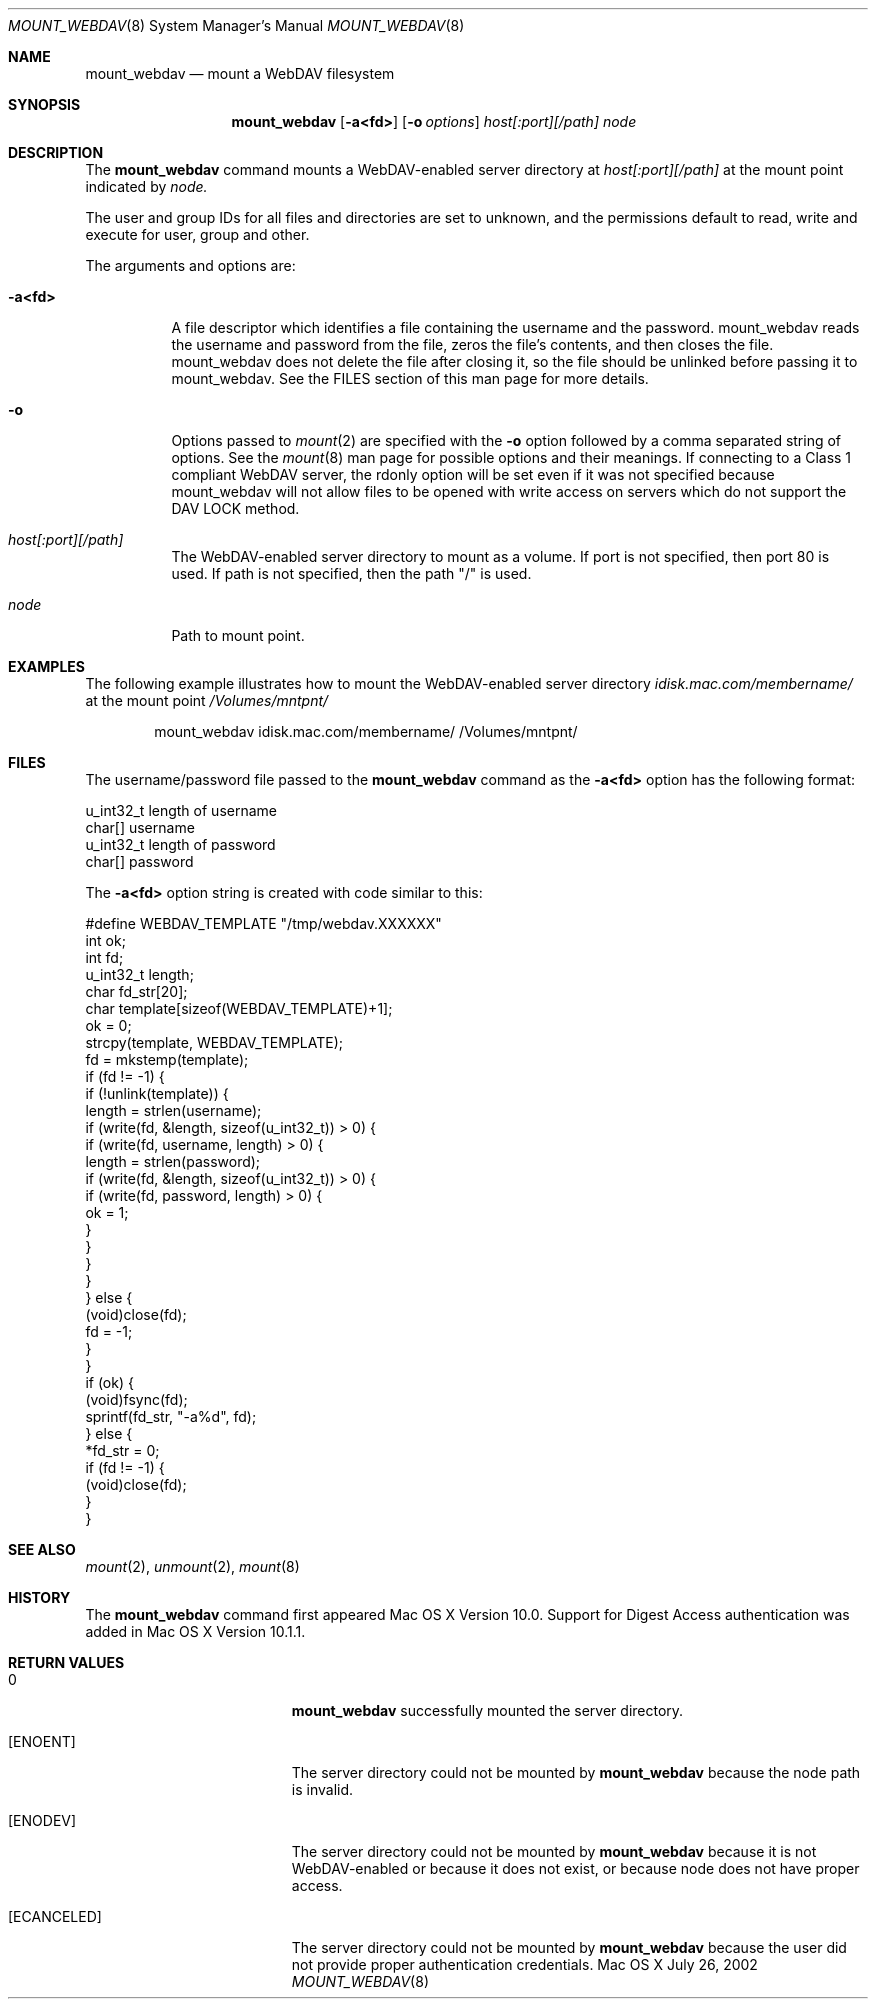 .\" 
.\" Copyright (c) 2001-2002 Apple Computer, Inc. All rights reserved.
.\" 
.\" @APPLE_LICENSE_HEADER_START@
.\" 
.\" The contents of this file constitute Original Code as defined in and
.\" are subject to the Apple Public Source License Version 1.1 (the
.\" "License").  You may not use this file except in compliance with the
.\" License.  Please obtain a copy of the License at
.\" http://www.apple.com/publicsource and read it before using this file.
.\" 
.\" This Original Code and all software distributed under the License are
.\" distributed on an "AS IS" basis, WITHOUT WARRANTY OF ANY KIND, EITHER
.\" EXPRESS OR IMPLIED, AND APPLE HEREBY DISCLAIMS ALL SUCH WARRANTIES,
.\" INCLUDING WITHOUT LIMITATION, ANY WARRANTIES OF MERCHANTABILITY,
.\" FITNESS FOR A PARTICULAR PURPOSE OR NON-INFRINGEMENT.  Please see the
.\" License for the specific language governing rights and limitations
.\" under the License.
.\"
.\" @APPLE_LICENSE_HEADER_END@
.\"
.\" ********************************************************************
.\" *
.\" *  mount_webdav [-a<fd>] [-o options] host[:port][/path] node
.\" *
.\" ********************************************************************
.\"
.\" ********************************************************************
.\" *  Required macros
.\" ********************************************************************
.Dd July 26, 2002
.Dt MOUNT_WEBDAV 8
.Os Mac\ OS\ X
.\"
.\" ********************************************************************
.\" *  NAME section
.\" ********************************************************************
.Sh NAME
.Nm mount_webdav
.Nd mount a WebDAV filesystem
.\"
.\" ********************************************************************
.\" *  SYNOPSIS section
.\" ********************************************************************
.Sh SYNOPSIS
.Nm
.Op Fl a<fd>
.Op Fl o Ar options
.Ar host[:port][/path]
.Ar node
.\"
.\" ********************************************************************
.\" *  DESCRIPTION section
.\" ********************************************************************
.Sh DESCRIPTION
The
.Nm
command mounts a WebDAV-enabled server directory at
.Ar host[:port][/path]
at the mount point indicated by
.Ar node.
.Pp
The user and group IDs for all files and directories are set to unknown,
and the permissions default to read, write and execute for user, group
and other.
.Pp
The arguments and options are:
.Bl -tag -width indent
.It Fl a<fd>
A file descriptor which identifies a file containing the username and
the password. mount_webdav reads the username and password from the
file, zeros the file's contents, and then closes the file. mount_webdav
does not delete the file after closing it, so the file should be
unlinked before passing it to mount_webdav. See the FILES section of
this man page for more details.
.It Fl o
Options passed to
.Xr mount 2
are specified with the
.Fl o
option followed by a comma separated string of options. See the
.Xr mount 8
man page for possible options and their meanings. If connecting to a
Class 1 compliant WebDAV server, the rdonly option will be set even if
it was not specified because mount_webdav will not allow files to be
opened with write access on servers which do not support the DAV LOCK
method.
.It Ar host[:port][/path]
The WebDAV-enabled server directory to mount as a volume. If port is not
specified, then port 80 is used. If path is not specified, then the path
"/" is used.
.It Ar node
Path to mount point.
.El
.\"
.\" ********************************************************************
.\" *  EXAMPLES section
.\" ********************************************************************
.Sh EXAMPLES
The following example illustrates how to mount the WebDAV-enabled server
directory
.Pa idisk.mac.com/membername/
at the mount point
.Pa /Volumes/mntpnt/
.Bd -literal -offset indent
mount_webdav idisk.mac.com/membername/ /Volumes/mntpnt/
.Ed
.\"
.\" ********************************************************************
.\" *  FILES section
.\" ********************************************************************
.Sh FILES
The username/password file passed to the
.Nm
command as the
.Fl a<fd>
option has the following format:
.Bd -literal
u_int32_t   length of username
char[]      username
u_int32_t   length of password
char[]      password
.Ed
.Pp
The
.Fl a<fd>
option string is created with code similar to this:
.Bd -literal
#define WEBDAV_TEMPLATE "/tmp/webdav.XXXXXX"
int ok;
int fd;
u_int32_t length;
char fd_str[20];
char template[sizeof(WEBDAV_TEMPLATE)+1];
ok = 0;
strcpy(template, WEBDAV_TEMPLATE);
fd = mkstemp(template);
if (fd != -1) {
    if (!unlink(template)) {
        length = strlen(username);
        if (write(fd, &length, sizeof(u_int32_t)) > 0) {
            if (write(fd, username, length) > 0) {
                length = strlen(password);
                if (write(fd, &length, sizeof(u_int32_t)) > 0) {
                    if (write(fd, password, length) > 0) {
                        ok = 1;
                    }
                }
            }
        }
    } else {
        (void)close(fd);
        fd = -1;
    }
}
if (ok) {
    (void)fsync(fd);
    sprintf(fd_str, "-a%d", fd);
} else {
    *fd_str = 0;
    if (fd != -1) {
        (void)close(fd);
    }
}
.Ed
.\"
.\" ********************************************************************
.\" *  SEE ALSO section
.\" ********************************************************************
.Sh SEE ALSO
.Xr mount 2 ,
.Xr unmount 2 ,
.Xr mount 8
.\"
.\" ********************************************************************
.\" *  HISTORY section
.\" ********************************************************************
.Sh HISTORY
The
.Nm
command first appeared Mac OS X Version 10.0. Support for Digest Access
authentication was added in Mac OS X Version 10.1.1.
.\"
.\" ********************************************************************
.\" * RETURN VALUES section
.\" ********************************************************************
.Sh RETURN VALUES
.Bl -tag -width Er
.It 0
.Nm
successfully mounted the server directory. 
.It Bq Er ENOENT
The server directory could not be mounted by
.Nm
because the node path is invalid.
.It Bq Er ENODEV
The server directory could not be mounted by
.Nm
because it is not WebDAV-enabled or because it does not exist, or
because node does not have proper access.
.It Bq Er ECANCELED
The server directory could not be mounted by
.Nm
because the user did not provide proper authentication credentials.
.El
.\"
.\" ********************************************************************
